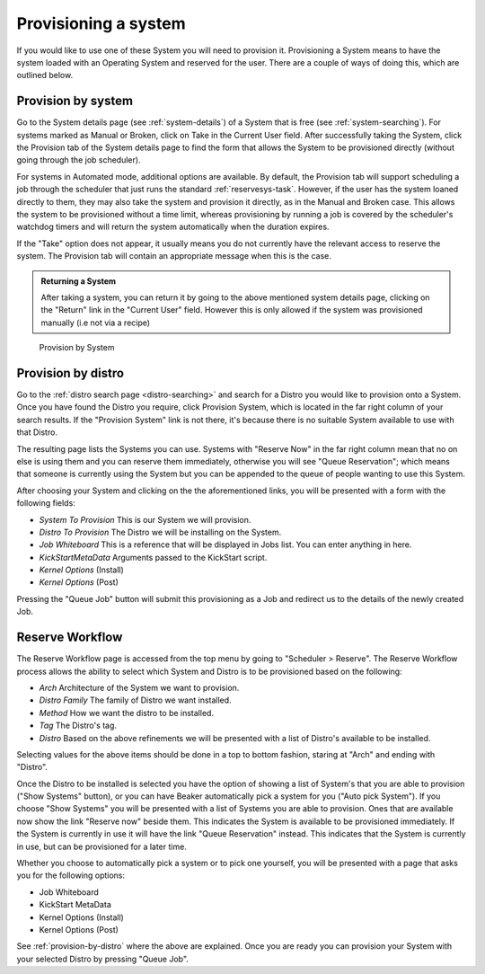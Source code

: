 .. _provisioning-a-system:

Provisioning a system
---------------------

If you would like to use one of these System you will need to provision
it. Provisioning a System means to have the system loaded with an
Operating System and reserved for the user. There are a couple of ways
of doing this, which are outlined below.

Provision by system
~~~~~~~~~~~~~~~~~~~

Go to the System details page (see :ref:`system-details`)
of a System that is free (see :ref:`system-searching`). For
systems marked as Manual or Broken, click on Take in the Current User
field. After successfully taking the System, click the Provision tab of
the System details page to find the form that allows the System to be
provisioned directly (without going through the job scheduler).

For systems in Automated mode, additional options are available. By default,
the Provision tab will support scheduling a job through the scheduler that
just runs the standard :ref:`reservesys-task`. However, if the user has the
system loaned directly to them, they may also take the system and provision
it directly, as in the Manual and Broken case. This allows the system to be
provisioned without a time limit, whereas provisioning by running a job is
covered by the scheduler's watchdog timers and will return the system
automatically when the duration expires.

If the "Take" option does not appear, it usually means you do not currently
have the relevant access to reserve the system. The Provision tab will
contain an appropriate message when this is the case.

.. admonition:: Returning a System

   After taking a system, you can return it by going to the above mentioned
   system details page, clicking on the "Return" link in the "Current User"
   field. However this is only allowed if the system was provisioned manually
   (i.e not via a recipe)

.. figure:: system_provision_by_system.png
   :width: 100%
   :alt: [screenshot of provisioning a system]

   Provision by System

.. _provision-by-distro:

Provision by distro
~~~~~~~~~~~~~~~~~~~

Go to the :ref:`distro search page <distro-searching>` and search for a
Distro you would like to provision onto a System. Once you have found
the Distro you require, click Provision System, which is located in the
far right column of your search results. If the "Provision System" link
is not there, it's because there is no suitable System available to use
with that Distro.

The resulting page lists the Systems you can use. Systems with "Reserve
Now" in the far right column mean that no on else is using them and you
can reserve them immediately, otherwise you will see "Queue
Reservation"; which means that someone is currently using the System but
you can be appended to the queue of people wanting to use this System.

After choosing your System and clicking on the the aforementioned links,
you will be presented with a form with the following fields:

-  *System To Provision* This is our System we will provision.

-  *Distro To Provision* The Distro we will be installing on the System.

-  *Job Whiteboard* This is a reference that will be displayed in Jobs
   list. You can enter anything in here.

-  *KickStartMetaData* Arguments passed to the KickStart script.

-  *Kernel Options* (Install)

-  *Kernel Options* (Post)

Pressing the "Queue Job" button will submit this provisioning as a Job
and redirect us to the details of the newly created Job.

Reserve Workflow
~~~~~~~~~~~~~~~~

The Reserve Workflow page is accessed from the top menu by going to
"Scheduler > Reserve". The Reserve Workflow process allows the ability
to select which System and Distro is to be provisioned based on the
following:

-  *Arch* Architecture of the System we want to provision.

-  *Distro Family* The family of Distro we want installed.

-  *Method* How we want the distro to be installed.

-  *Tag* The Distro's tag.

-  *Distro* Based on the above refinements we will be presented with a
   list of Distro's available to be installed.

Selecting values for the above items should be done in a top to bottom
fashion, staring at "Arch" and ending with "Distro".

Once the Distro to be installed is selected you have the option of
showing a list of System's that you are able to provision ("Show
Systems" button), or you can have Beaker automatically pick a system for
you ("Auto pick System"). If you choose "Show Systems" you will be
presented with a list of Systems you are able to provision. Ones that
are available now show the link "Reserve now" beside them. This
indicates the System is available to be provisioned immediately. If the
System is currently in use it will have the link "Queue Reservation"
instead. This indicates that the System is currently in use, but can be
provisioned for a later time.

Whether you choose to automatically pick a system or to pick one
yourself, you will be presented with a page that asks you for the
following options:

-  Job Whiteboard

-  KickStart MetaData

-  Kernel Options (Install)

-  Kernel Options (Post)

See :ref:`provision-by-distro` where the above are explained. Once you are 
ready you can provision your System with your selected Distro by pressing 
"Queue Job".
